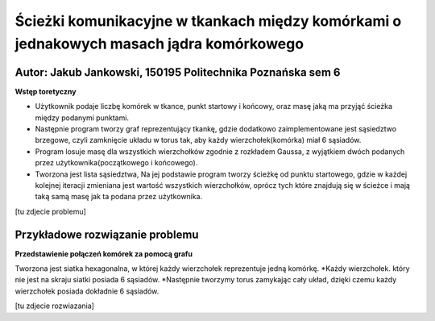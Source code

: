 Ścieżki komunikacyjne w tkankach między komórkami o jednakowych masach jądra komórkowego
##############
Autor: Jakub Jankowski, 150195 Politechnika Poznańska sem 6
+++++++++

**Wstęp toretyczny**

* Użytkownik podaje liczbę komórek w tkance, punkt startowy i końcowy, oraz masę jaką ma przyjąć ścieżka między podanymi punktami.
* Następnie program tworzy graf reprezentujący tkankę, gdzie dodatkowo zaimplementowane jest sąsiedztwo brzegowe, czyli zamknięcie układu w torus tak, aby każdy wierzchołek(komórka) miał 6 sąsiadów.
* Program losuje masę dla wszystkich wierzchołków zgodnie z rozkładem Gaussa, z wyjątkiem dwóch podanych przez użytkownika(początkowego i końcowego).
* Tworzona jest lista sąsiedztwa, Na jej podstawie program tworzy ścieżkę od punktu startowego, gdzie w każdej kolejnej iteracji zmieniana jest wartość wszystkich wierzchołków, oprócz tych które znajdują się w ścieżce i mają taką samą masę jak ta podana przez użytkownika.


[tu zdjecie problemu]

Przykładowe rozwiązanie problemu
++++++++++


**Przedstawienie połączeń komórek za pomocą grafu**

Tworzona jest siatka hexagonalna, w której każdy wierzchołek reprezentuje jedną komórkę.
*Każdy wierzchołek. który nie jest na skraju siatki posiada 6 sąsiadów.
*Następnie tworzymy torus zamykając cały układ, dzięki czemu każdy wierzchołek posiada dokładnie 6 sąsiadów.

[tu zdjecie rozwiazania]
